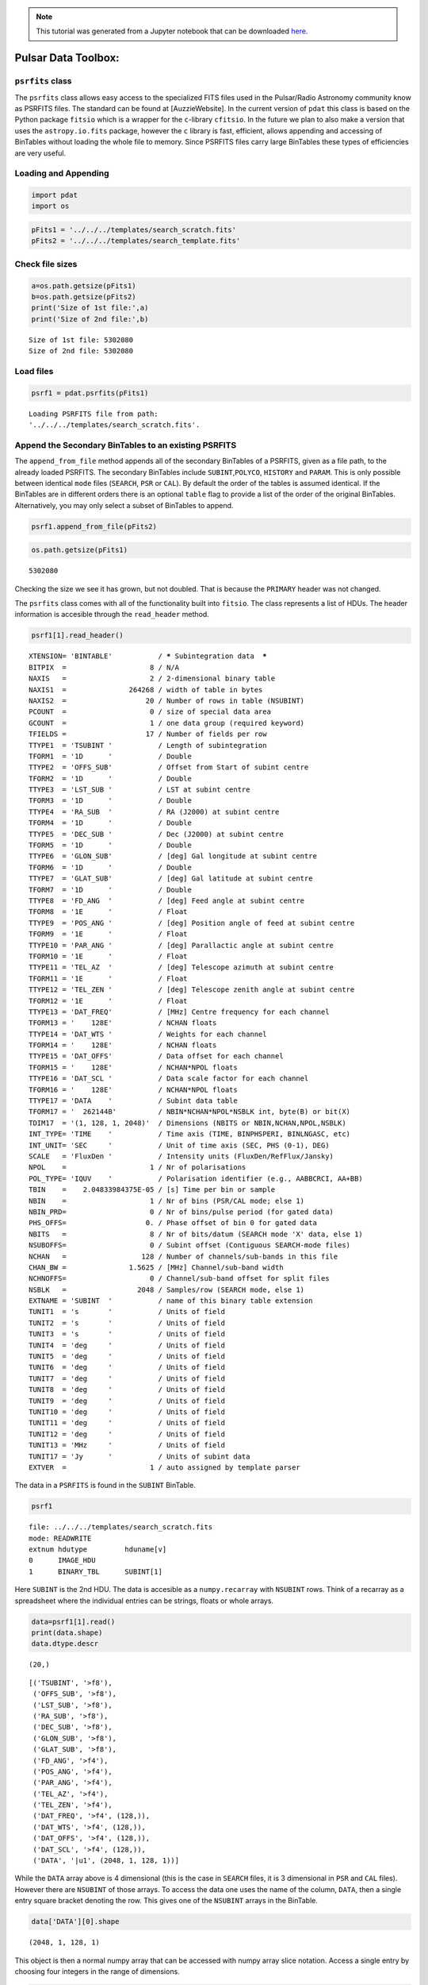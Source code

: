 
.. module:: enterprise

.. note:: This tutorial was generated from a Jupyter notebook that can be
          downloaded `here <_static/notebooks/pdat_intro.ipynb>`_.

.. _pdat_intro:

Pulsar Data Toolbox:
====================

``psrfits`` class
-----------------

The ``psrfits`` class allows easy access to the specialized FITS files
used in the Pulsar/Radio Astronomy community know as PSRFITS files. The
standard can be found at [AuzzieWebsite]. In the current version of
``pdat`` this class is based on the Python package ``fitsio`` which is a
wrapper for the ``c``-library ``cfitsio``. In the future we plan to also
make a version that uses the ``astropy.io.fits`` package, however the
``c`` library is fast, efficient, allows appending and accessing of
BinTables without loading the whole file to memory. Since PSRFITS files
carry large BinTables these types of efficiencies are very useful.

Loading and Appending
---------------------

.. code:: python

    import pdat
    import os

.. code:: python

    pFits1 = '../../../templates/search_scratch.fits'
    pFits2 = '../../../templates/search_template.fits'

Check file sizes
----------------

.. code:: python

    a=os.path.getsize(pFits1)
    b=os.path.getsize(pFits2)
    print('Size of 1st file:',a)
    print('Size of 2nd file:',b)


.. parsed-literal::

    Size of 1st file: 5302080
    Size of 2nd file: 5302080


Load files
----------

.. code:: python

    psrf1 = pdat.psrfits(pFits1)


.. parsed-literal::

    Loading PSRFITS file from path:
    '../../../templates/search_scratch.fits'.


Append the Secondary BinTables to an existing PSRFITS
-----------------------------------------------------

The ``append_from_file`` method appends all of the secondary BinTables
of a PSRFITS, given as a file path, to the already loaded PSRFITS. The
secondary BinTables include ``SUBINT``,\ ``POLYCO``, ``HISTORY`` and
``PARAM``. This is only possible between identical ``mode`` files
(``SEARCH``, ``PSR`` or ``CAL``). By default the order of the tables is
assumed identical. If the BinTables are in different orders there is an
optional ``table`` flag to provide a list of the order of the original
BinTables. Alternatively, you may only select a subset of BinTables to
append.

.. code:: python

    psrf1.append_from_file(pFits2)

.. code:: python

    os.path.getsize(pFits1)




.. parsed-literal::

    5302080



Checking the size we see it has grown, but not doubled. That is because
the ``PRIMARY`` header was not changed.

The ``psrfits`` class comes with all of the functionality built into
``fitsio``. The class represents a list of HDUs. The header information
is accesible through the ``read_header`` method.

.. code:: python

    psrf1[1].read_header()




.. parsed-literal::

    
    XTENSION= 'BINTABLE'           / ***** Subintegration data  *****
    BITPIX  =                    8 / N/A
    NAXIS   =                    2 / 2-dimensional binary table
    NAXIS1  =               264268 / width of table in bytes
    NAXIS2  =                   20 / Number of rows in table (NSUBINT)
    PCOUNT  =                    0 / size of special data area
    GCOUNT  =                    1 / one data group (required keyword)
    TFIELDS =                   17 / Number of fields per row
    TTYPE1  = 'TSUBINT '           / Length of subintegration
    TFORM1  = '1D      '           / Double
    TTYPE2  = 'OFFS_SUB'           / Offset from Start of subint centre
    TFORM2  = '1D      '           / Double
    TTYPE3  = 'LST_SUB '           / LST at subint centre
    TFORM3  = '1D      '           / Double
    TTYPE4  = 'RA_SUB  '           / RA (J2000) at subint centre
    TFORM4  = '1D      '           / Double
    TTYPE5  = 'DEC_SUB '           / Dec (J2000) at subint centre
    TFORM5  = '1D      '           / Double
    TTYPE6  = 'GLON_SUB'           / [deg] Gal longitude at subint centre
    TFORM6  = '1D      '           / Double
    TTYPE7  = 'GLAT_SUB'           / [deg] Gal latitude at subint centre
    TFORM7  = '1D      '           / Double
    TTYPE8  = 'FD_ANG  '           / [deg] Feed angle at subint centre
    TFORM8  = '1E      '           / Float
    TTYPE9  = 'POS_ANG '           / [deg] Position angle of feed at subint centre
    TFORM9  = '1E      '           / Float
    TTYPE10 = 'PAR_ANG '           / [deg] Parallactic angle at subint centre
    TFORM10 = '1E      '           / Float
    TTYPE11 = 'TEL_AZ  '           / [deg] Telescope azimuth at subint centre
    TFORM11 = '1E      '           / Float
    TTYPE12 = 'TEL_ZEN '           / [deg] Telescope zenith angle at subint centre
    TFORM12 = '1E      '           / Float
    TTYPE13 = 'DAT_FREQ'           / [MHz] Centre frequency for each channel
    TFORM13 = '    128E'           / NCHAN floats
    TTYPE14 = 'DAT_WTS '           / Weights for each channel
    TFORM14 = '    128E'           / NCHAN floats
    TTYPE15 = 'DAT_OFFS'           / Data offset for each channel
    TFORM15 = '    128E'           / NCHAN*NPOL floats
    TTYPE16 = 'DAT_SCL '           / Data scale factor for each channel
    TFORM16 = '    128E'           / NCHAN*NPOL floats
    TTYPE17 = 'DATA    '           / Subint data table
    TFORM17 = '  262144B'          / NBIN*NCHAN*NPOL*NSBLK int, byte(B) or bit(X)
    TDIM17  = '(1, 128, 1, 2048)'  / Dimensions (NBITS or NBIN,NCHAN,NPOL,NSBLK)
    INT_TYPE= 'TIME    '           / Time axis (TIME, BINPHSPERI, BINLNGASC, etc)
    INT_UNIT= 'SEC     '           / Unit of time axis (SEC, PHS (0-1), DEG)
    SCALE   = 'FluxDen '           / Intensity units (FluxDen/RefFlux/Jansky)
    NPOL    =                    1 / Nr of polarisations
    POL_TYPE= 'IQUV    '           / Polarisation identifier (e.g., AABBCRCI, AA+BB)
    TBIN    =    2.04833984375E-05 / [s] Time per bin or sample
    NBIN    =                    1 / Nr of bins (PSR/CAL mode; else 1)
    NBIN_PRD=                    0 / Nr of bins/pulse period (for gated data)
    PHS_OFFS=                   0. / Phase offset of bin 0 for gated data
    NBITS   =                    8 / Nr of bits/datum (SEARCH mode 'X' data, else 1)
    NSUBOFFS=                    0 / Subint offset (Contiguous SEARCH-mode files)
    NCHAN   =                  128 / Number of channels/sub-bands in this file
    CHAN_BW =               1.5625 / [MHz] Channel/sub-band width
    NCHNOFFS=                    0 / Channel/sub-band offset for split files
    NSBLK   =                 2048 / Samples/row (SEARCH mode, else 1)
    EXTNAME = 'SUBINT  '           / name of this binary table extension
    TUNIT1  = 's       '           / Units of field
    TUNIT2  = 's       '           / Units of field
    TUNIT3  = 's       '           / Units of field
    TUNIT4  = 'deg     '           / Units of field
    TUNIT5  = 'deg     '           / Units of field
    TUNIT6  = 'deg     '           / Units of field
    TUNIT7  = 'deg     '           / Units of field
    TUNIT8  = 'deg     '           / Units of field
    TUNIT9  = 'deg     '           / Units of field
    TUNIT10 = 'deg     '           / Units of field
    TUNIT11 = 'deg     '           / Units of field
    TUNIT12 = 'deg     '           / Units of field
    TUNIT13 = 'MHz     '           / Units of field
    TUNIT17 = 'Jy      '           / Units of subint data
    EXTVER  =                    1 / auto assigned by template parser



The data in a ``PSRFITS`` is found in the ``SUBINT`` BinTable.

.. code:: python

    psrf1




.. parsed-literal::

    
      file: ../../../templates/search_scratch.fits
      mode: READWRITE
      extnum hdutype         hduname[v]
      0      IMAGE_HDU       
      1      BINARY_TBL      SUBINT[1]



Here ``SUBINT`` is the 2nd HDU. The data is accesible as a
``numpy.recarray`` with ``NSUBINT`` rows. Think of a recarray as a
spreadsheet where the individual entries can be strings, floats or whole
arrays.

.. code:: python

    data=psrf1[1].read()
    print(data.shape)
    data.dtype.descr


.. parsed-literal::

    (20,)




.. parsed-literal::

    [('TSUBINT', '>f8'),
     ('OFFS_SUB', '>f8'),
     ('LST_SUB', '>f8'),
     ('RA_SUB', '>f8'),
     ('DEC_SUB', '>f8'),
     ('GLON_SUB', '>f8'),
     ('GLAT_SUB', '>f8'),
     ('FD_ANG', '>f4'),
     ('POS_ANG', '>f4'),
     ('PAR_ANG', '>f4'),
     ('TEL_AZ', '>f4'),
     ('TEL_ZEN', '>f4'),
     ('DAT_FREQ', '>f4', (128,)),
     ('DAT_WTS', '>f4', (128,)),
     ('DAT_OFFS', '>f4', (128,)),
     ('DAT_SCL', '>f4', (128,)),
     ('DATA', '|u1', (2048, 1, 128, 1))]



While the ``DATA`` array above is 4 dimensional (this is the case in
``SEARCH`` files, it is 3 dimensional in ``PSR`` and ``CAL`` files).
However there are ``NSUBINT`` of those arrays. To access the data one
uses the name of the column, ``DATA``, then a single entry square
bracket denoting the row. This gives one of the ``NSUBINT`` arrays in
the BinTable.

.. code:: python

    data['DATA'][0].shape




.. parsed-literal::

    (2048, 1, 128, 1)



This object is then a normal numpy array that can be accessed with numpy
array slice notation. Access a single entry by choosing four integers in
the range of dimensions.

.. code:: python

    data['DATA'][0][1000,0,3,0]




.. parsed-literal::

    7



Other arrays are accessed similarly, but without as many indices. There
are ``NSUBINT`` rows of 1-dimensional arrays for each of the ``DAT_X``
parameters and ``NSUBINT`` floats of the other entries.

.. code:: python

    print(data['DAT_OFFS'].shape)
    data['DAT_OFFS'][2]


.. parsed-literal::

    (20, 128)




.. parsed-literal::

    array([ 0.,  0.,  0.,  0.,  0.,  0.,  0.,  0.,  0.,  0.,  0.,  0.,  0.,
            0.,  0.,  0.,  0.,  0.,  0.,  0.,  0.,  0.,  0.,  0.,  0.,  0.,
            0.,  0.,  0.,  0.,  0.,  0.,  0.,  0.,  0.,  0.,  0.,  0.,  0.,
            0.,  0.,  0.,  0.,  0.,  0.,  0.,  0.,  0.,  0.,  0.,  0.,  0.,
            0.,  0.,  0.,  0.,  0.,  0.,  0.,  0.,  0.,  0.,  0.,  0.,  0.,
            0.,  0.,  0.,  0.,  0.,  0.,  0.,  0.,  0.,  0.,  0.,  0.,  0.,
            0.,  0.,  0.,  0.,  0.,  0.,  0.,  0.,  0.,  0.,  0.,  0.,  0.,
            0.,  0.,  0.,  0.,  0.,  0.,  0.,  0.,  0.,  0.,  0.,  0.,  0.,
            0.,  0.,  0.,  0.,  0.,  0.,  0.,  0.,  0.,  0.,  0.,  0.,  0.,
            0.,  0.,  0.,  0.,  0.,  0.,  0.,  0.,  0.,  0.,  0.], dtype=float32)



.. code:: python

    print(data['GLON_SUB'].shape)
    data['GLON_SUB'][2]


.. parsed-literal::

    (20,)




.. parsed-literal::

    97.721010667684681



One can clear the file from memory using the ``close`` method.

.. code:: python

    psrf1.close()


.. parsed-literal::

    


``PSR`` and ``CAL`` files
-------------------------

The PSRFITS standard actually has many BinTable extensions, and many
files come with more than two HDUs. The ``psrfits`` class will
generically build a Python version of any of these file types. In this
package there are three template types, corresponding to the three most
common file types used by the NANOGrav Pulsar Timing array. If you would
like another template included please start an issue on our GitHub page.

A ``PSR`` mode file is data from an observation where the data is folded
at the frequency of the pulsar to build up signal-to-noise ratio in real
time. A ``CAL`` file has the same set of HDUs but is not folded. It is
data take of a calibration source. Here we access the ``PSR`` template
file and look at a different BinTable extension.

.. code:: python

    pFits3 = '../../../templates/psr_template.fits'
    psrf2 = pdat.psrfits(pFits3)


.. parsed-literal::

    Loading PSRFITS file from path:
    '/Users/jeffrey/PSS/guppi_57691_J1909-3744_0004_0001.fits'.


.. code:: python

    psrf2




.. parsed-literal::

    
      file: /Users/jeffrey/PSS/guppi_57691_J1909-3744_0004_0001.fits
      mode: READWRITE
      extnum hdutype         hduname[v]
      0      IMAGE_HDU       
      1      BINARY_TBL      HISTORY[1]
      2      BINARY_TBL      PSRPARAM[1]
      3      BINARY_TBL      POLYCO[1]
      4      BINARY_TBL      SUBINT[1]



.. code:: python

    psrf2[3].read_header()




.. parsed-literal::

    
    XTENSION= 'BINTABLE'           / ***** Polyco history *****
    BITPIX  =                    8 / N/A
    NAXIS   =                    2 / 2-dimensional binary table
    NAXIS1  =                  222 / width of table in bytes
    NAXIS2  =                    1 / number of rows in table
    PCOUNT  =                    0 / size of special data area
    GCOUNT  =                    1 / one data group (required keyword)
    TFIELDS =                   13 / Number of fields per row
    TTYPE1  = 'DATE_PRO'           / Polyco creation date and time (UTC)
    TFORM1  = '24A     '           / 24-char string
    TTYPE2  = 'POLYVER '           / Polyco version ID
    TFORM2  = '16A     '           / 16-char string
    TTYPE3  = 'NSPAN   '           / Span of polyco block in min
    TFORM3  = '1I      '           / Integer
    TTYPE4  = 'NCOEF   '           / Nr of coefficients (<=15)
    TFORM4  = '1I      '           / Integer
    TTYPE5  = 'NPBLK   '           / Nr of blocks (rows) for this polyco
    TFORM5  = '1I      '           / Integer
    TTYPE6  = 'NSITE   '           / Observatory code
    TFORM6  = '8A      '           / 8-char string
    TTYPE7  = 'REF_FREQ'           / Reference frequency for phase
    TFORM7  = '1D      '           / Double
    TTYPE8  = 'PRED_PHS'           / Predicted pulse phase at observation start
    TFORM8  = '1D      '           / Double
    TTYPE9  = 'REF_MJD '           / Reference MJD
    TFORM9  = '1D      '           / Double
    TTYPE10 = 'REF_PHS '           / Reference phase
    TFORM10 = '1D      '           / Double
    TTYPE11 = 'REF_F0  '           / Zero-order pulsar frequency
    TFORM11 = '1D      '           / Double
    TTYPE12 = 'LGFITERR'           / Log_10 of polynomial fit rms error in periods
    TFORM12 = '1D      '           / Double
    TTYPE13 = 'COEFF   '           / Polyco coefficients
    TFORM13 = '15D     '           / NCOEF doubles
    EXTNAME = 'POLYCO  '           / name of this binary table extension
    TUNIT7  = 'MHz     '           / Units of field
    TUNIT11 = 'Hz      '           / Units of field
    EXTVER  =                    1 / auto assigned by template parser



.. code:: python

    psrf2[3]['COEFF'][:]




.. parsed-literal::

    array([[  6.37061369e-07,  -3.84007940e-01,   1.63071384e-03,
             -1.91944367e-06,   1.07255013e-09,   6.72218368e-12,
             -8.60574070e-12,   1.25507648e-13,   1.71341258e-14,
             -2.97308173e-16,  -1.79229301e-17,   2.50414099e-19,
              9.50130849e-21,  -7.26854989e-23,  -2.02121757e-24]])



.. code:: python

    psrf2[2]['PARAM'][:]




.. parsed-literal::

    array([ b'PSRJ              1909-3744                                                                                                     ',
           b'RAJ               19:09:47.4380095699897                                                                                        ',
           b'DECJ             -37:44:14.3162347000103                                                                                        ',
           b'PEPOCH            53000.0000000000000000                                                                                        ',
           b'F                 3.3931569275871846D+02                                                                                        ',
           b'F1               -1.6150815823660001D+00                                                                                        ',
           b'PMDEC            -3.6776299999999999D+01                                                                                        ',
           b'PMRA             -9.5500000000000007D+00                                                                                        ',
           b'POSEPOCH          53000.0000000000000000                                                                                        ',
           b'PX                1.3517999999999999D+00                                                                                        ',
           b'DM                1.0394679999999999D+01                                                                                        ',
           b'START             53219.2149999999965075                                                                                        ',
           b'FINISH            54614.2710000000006403                                                                                        ',
           b'CLK               UTC(NIST)                                                                                                     ',
           b'EPHEM             DE405                                                                                                         ',
           b'TZRMJD            53293.02028990324198077                                                                                       ',
           b'TZRFRQ            8.4256500000000005D+02                                                                                        ',
           b'TZRSITE           1                                                                                                             ',
           b'BINARY            ELL1                                                                                                          ',
           b'A1                1.8979909859999999D+00                                                                                        ',
           b'PB                1.5334494510779999D+00                                                                                        ',
           b'SINI              9.9727800000000000D-01                                                                                        ',
           b'M2                2.2327900000000001D-01                                                                                        ',
           b'EPS1              3.7300000000000003D-08                                                                                        ',
           b'EPS2              1.1340000000000000D-07                                                                                        ',
           b'TASC              53113.9505872139998246                                                                                        ',
           b'TRES              4.2999999999999999D-01                                                                                        ',
           b'NTOA              746                                                                                                           '],
          dtype='|S128')



Glossary:
---------

**BinTable**: A table of binary data.

**HDU**: Header Unit. The main division of a FITS file.

**ImageHDU**: An HDU that either holds a 2-d data array, usually
represnting an image, of the primary HDU, acting as the main header file
for the FITS file.

**SUBINT HDU**: The BinTable extension (HDU) that holds the data from a
pulsar/radio observation. In a ``FOLD`` mode PSRFITS file these are
actually subintegrations of folded pulsar data.

**HISTORY HDU**:

**FITS Card**:

**POLYCO HDU**:

**PARAM HDU**:

